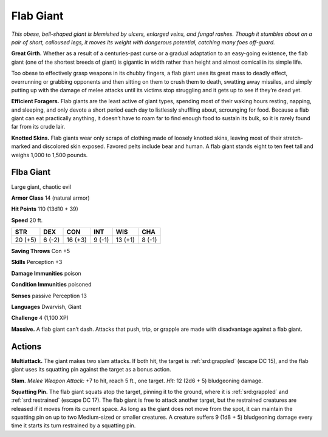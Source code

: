 
.. _tob:flab-giant:

Flab Giant
----------

*This obese, bell-shaped giant is blemished by ulcers, enlarged
veins, and fungal rashes. Though it stumbles about on a pair
of short, calloused legs, it moves its weight with dangerous
potential, catching many foes off-guard.*

**Great Girth.** Whether as a result of a centuries-past
curse or a gradual adaptation to an easy-going
existence, the flab giant (one of the shortest breeds
of giant) is gigantic in width rather than height
and almost comical in its simple life.

Too obese to effectively grasp
weapons in its chubby
fingers, a flab giant uses its
great mass to deadly effect,
overrunning or grabbing
opponents and then sitting on
them to crush them to death,
swatting away missiles,
and simply putting up
with the damage of melee
attacks until its victims stop
struggling and it gets up to
see if they’re dead yet.

**Efficient Foragers.** Flab giants are the least
active of giant types, spending most of their waking
hours resting, napping, and sleeping, and only devote
a short period each day to listlessly shuffling about,
scrounging for food. Because a flab giant can eat
practically anything, it doesn’t have to roam
far to find enough food to sustain its bulk,
so it is rarely found far from its crude lair.

**Knotted Skins.** Flab giants wear only
scraps of clothing made of loosely knotted
skins, leaving most of their stretch-marked
and discolored skin exposed. Favored pelts
include bear and human. A flab giant stands eight
to ten feet tall and weighs 1,000 to 1,500 pounds.

Flba Giant
~~~~~~~~~~

Large giant, chaotic evil

**Armor Class** 14 (natural armor)

**Hit Points** 110 (13d10 + 39)

**Speed** 20 ft.

+-----------+-----------+-----------+-----------+-----------+-----------+
| STR       | DEX       | CON       | INT       | WIS       | CHA       |
+===========+===========+===========+===========+===========+===========+
| 20 (+5)   | 6 (-2)    | 16 (+3)   | 9 (-1)    | 13 (+1)   | 8 (-1)    |
+-----------+-----------+-----------+-----------+-----------+-----------+

**Saving Throws** Con +5

**Skills** Perception +3

**Damage Immunities** poison

**Condition Immunities** poisoned

**Senses** passive Perception 13

**Languages** Dwarvish, Giant

**Challenge** 4 (1,100 XP)

**Massive.** A flab giant can’t dash. Attacks that push, trip, or
grapple are made with disadvantage against a flab giant.

Actions
~~~~~~~

**Multiattack.** The giant makes two slam attacks. If both hit, the
target is :ref:`srd:grappled` (escape DC 15), and the flab giant uses its
squatting pin against the target as a bonus action.

**Slam.** *Melee Weapon Attack:* +7 to hit, reach 5 ft., one target.
*Hit:* 12 (2d6 + 5) bludgeoning damage.

**Squatting Pin.** The flab giant squats atop the target, pinning it to
the ground, where it is :ref:`srd:grappled` and :ref:`srd:restrained` (escape DC 17).
The flab giant is free to attack another target, but the restrained
creatures are released if it moves from its current space. As long
as the giant does not move from the spot, it can maintain the
squatting pin on up to two Medium-sized or smaller creatures.
A creature suffers 9 (1d8 + 5) bludgeoning damage every time it
starts its turn restrained by a squatting pin.
